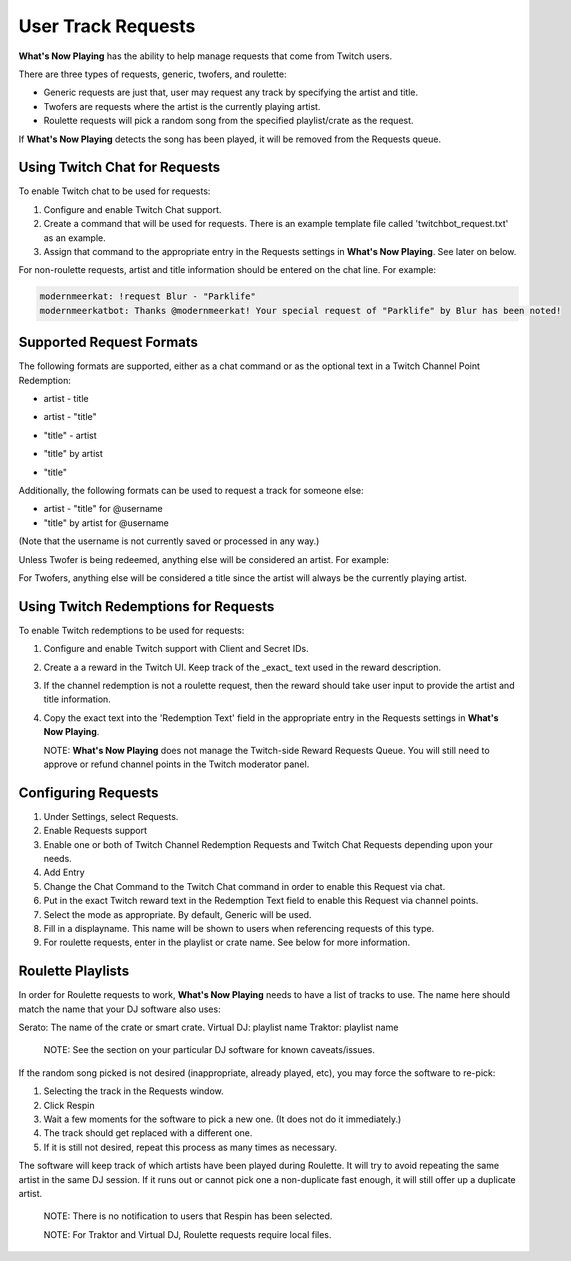 User Track Requests
====================

**What's Now Playing** has the ability to help manage requests that come from Twitch users.

There are three types of requests, generic, twofers, and roulette:

* Generic requests are just that, user may request any track by specifying the artist and title.
* Twofers are requests where the artist is the currently playing artist.
* Roulette requests will pick a random song from the specified playlist/crate as the request.

.. image:: images/requests_generic.png
   :target: images/requests_generic.png
   :alt: Request Window

If **What's Now Playing** detects the song has been played, it will be removed
from the Requests queue.

Using Twitch Chat for Requests
------------------------------

To enable Twitch chat to be used for requests:

#. Configure and enable Twitch Chat support.
#. Create a command that will be used for requests. There is an example template file
   called 'twitchbot_request.txt' as an example.
#. Assign that command to the appropriate entry in the Requests settings in **What's Now Playing**.
   See later on below.

For non-roulette requests, artist and title information should be entered on the
chat line.  For example:

.. code-block::

  modernmeerkat: !request Blur - "Parklife"
  modernmeerkatbot: Thanks @modernmeerkat! Your special request of "Parklife" by Blur has been noted!


Supported Request Formats
-------------------------

The following formats are supported, either as a chat command or as the
optional text in a Twitch Channel Point Redemption:

* artist - title

.. image:: images/artist_title_request.png
   :target: images/artist_title_request.png
   :alt: Artist + Title request example

* artist - "title"

.. image:: images/artist_title_withquotes_request.png
   :target: images/artist_title_withquotes_request.png
   :alt: Artist + Title with quotes request example

* "title" - artist

.. image:: images/title_artist_request.png
   :target: images/title_artist_request.png
   :alt: Title + artist request example

* "title" by artist

.. image:: images/title_by_artist_request.png
   :target: images/title_by_artist_request.png
   :alt: Title by artist request example

* "title"

.. image:: images/just_title_request.png
   :target: images/just_title_request.png
   :alt: Title with quotesrequest example


Additionally, the following formats can be used to request a track for someone else:

* artist - "title" for @username
* "title" by artist for @username

(Note that the username is not currently saved or processed in any way.)

Unless Twofer is being redeemed, anything else will be considered an artist. For example:

.. image:: images/generic_request.png
   :target: images/generic_request.png
   :alt: Generic request example

For Twofers, anything else will be considered a title since the artist
will always be the currently playing artist.


Using Twitch Redemptions for Requests
--------------------------------------

To enable Twitch redemptions to be used for requests:

#. Configure and enable Twitch support with Client and Secret IDs.
#. Create a a reward in the Twitch UI.  Keep track of the _exact_ text used in the reward description.
#. If the channel redemption is not a roulette request, then the reward should take user input to
   provide the artist and title information.
#. Copy the exact text into the 'Redemption Text' field in the appropriate entry in the
   Requests settings in **What's Now Playing**.

   NOTE: **What's Now Playing** does not manage the Twitch-side Reward Requests Queue.  You will
   still need to approve or refund channel points in the Twitch moderator panel.

Configuring Requests
--------------------

.. image:: images/requests_settings.png
   :target: images/requests_settings.png
   :alt: Request Settings

#. Under Settings, select Requests.
#. Enable Requests support
#. Enable one or both of Twitch Channel Redemption Requests and Twitch Chat Requests depending
   upon your needs.

#. Add Entry
#. Change the Chat Command to the Twitch Chat command in order to enable this Request via chat.
#. Put in the exact Twitch reward text in the Redemption Text field to enable this Request via channel points.
#. Select the mode as appropriate.  By default, Generic will be used.
#. Fill in a displayname.  This name will be shown to users when referencing requests of this type.
#. For roulette requests, enter in the playlist or crate name.  See below for more information.


Roulette Playlists
------------------

In order for Roulette requests to work, **What's Now Playing** needs to have a list of tracks to
use.  The name here should match the name that your DJ software also uses:

Serato:  The name of the crate or smart crate.
Virtual DJ: playlist name
Traktor: playlist name

  NOTE: See the section on your particular DJ software for known caveats/issues.

If the random song picked is not desired (inappropriate, already played, etc), you may force
the software to re-pick:

#. Selecting the track in the Requests window.
#. Click Respin
#. Wait a few moments for the software to pick a new one. (It does not do it immediately.)
#. The track should get replaced with a different one.
#. If it is still not desired, repeat this process as many times as necessary.

The software will keep track of which artists have been played during Roulette.
It will try to avoid repeating the same artist in the same DJ session.  If it
runs out or cannot pick one a non-duplicate fast enough, it will still offer up
a duplicate artist.



  NOTE: There is no notification to users that Respin has been selected.

  NOTE: For Traktor and Virtual DJ, Roulette requests require local files.

